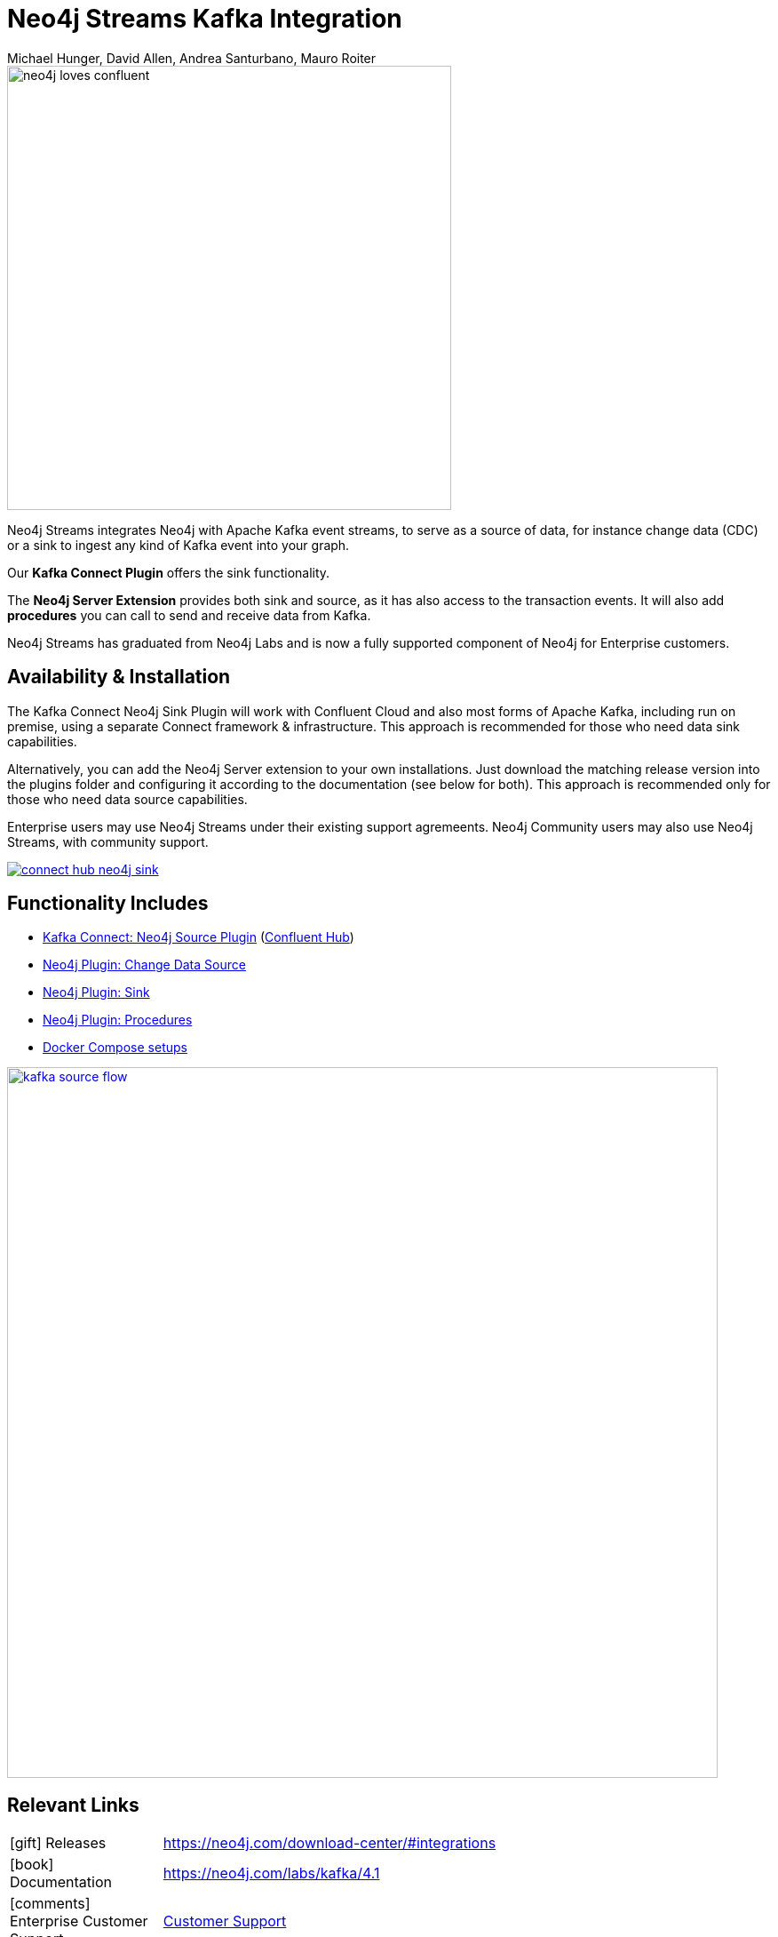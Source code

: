 = Neo4j Streams Kafka Integration
:docs: https://neo4j.com/labs/kafka/4.1
:imagesdir: https://s3.amazonaws.com/dev.assets.neo4j.com/wp-content/uploads
:slug: kafka
:author: Michael Hunger, David Allen, Andrea Santurbano, Mauro Roiter
:category: labs
:tags: apache-kafka, events, extensions, procedures, data-stream
:neo4j-versions: 3.5, 4.0
:excerpt: Neo4j Streams integrates Neo4j with Apache Kafka event streams, to serve as a source of data, for instance change data (CDC) or a sink to ingest any kind of Kafka event into your graph.
:featured-media: labs_beaker
:page-product: Neo4j Streams

image::neo4j-loves-confluent.png[width=500]

Neo4j Streams integrates Neo4j with Apache Kafka event streams, to serve as a source of data, for instance change data (CDC) or a sink to ingest any kind of Kafka event into your graph.

Our *Kafka Connect Plugin* offers the sink functionality.

The *Neo4j Server Extension* provides both sink and source, as it has also access to the transaction events.
It will also add *procedures* you can call to send and receive data from Kafka.

Neo4j Streams has graduated from Neo4j Labs and is now a fully supported component of Neo4j for Enterprise customers.

== Availability & Installation

The Kafka Connect Neo4j Sink Plugin will work with Confluent Cloud and also most forms of Apache Kafka, including run on premise, using a separate Connect framework & infrastructure.  This approach is recommended for those who need data sink capabilities.

Alternatively, you can add the Neo4j Server extension to your own installations.
Just download the matching release version into the plugins folder and configuring it according to the documentation (see below for both).  This approach is recommended only for those who need data source capabilities.

Enterprise users may use Neo4j Streams under their existing support agremeents.  Neo4j Community users may also use Neo4j Streams, with
community support.

image::connect-hub-neo4j-sink.png[link="https://www.confluent.io/connector/kafka-connect-neo4j-sink/"]

== Functionality Includes

* {docs}/kafka-connect/[Kafka Connect: Neo4j Source Plugin^] (https://www.confluent.io/connector/kafka-connect-neo4j-sink/[Confluent Hub^])
* {docs}/producer/[Neo4j Plugin: Change Data Source^]
* {docs}/consumer[Neo4j Plugin: Sink^]
* {docs}/procedures[Neo4j Plugin: Procedures^]
* {docs}/docker[Docker Compose setups^]

image::kafka-source-flow.png[link={docs}/#_neo4j_streams_producer, width=800]

== Relevant Links

[cols="1,4"]
|===
| icon:gift[] Releases | https://neo4j.com/download-center/#integrations
| icon:book[] Documentation | {docs}
| icon:comments[] Enterprise Customer Support | https://support.neo4j.com/hc/en-us[Customer Support]
| icon:comments[] Community Support | https://community.neo4j.com/c/integrations/stream-processing[Neo4j Online Community]
| icon:user[] Authors | Michael Hunger, David Allen and Andrea Santurbano, Mauro Roiter from our partners http://larus-ba.it/neo4j/[Larus BA, Italy^]
| icon:github[] Source | https://github.com/neo4j-contrib/neo4j-streams
| icon:github[] Overview | https://github.com/neo4j-contrib/neo4j-streams/blob/master/readme.adoc
| icon:medkit[] Issues | https://github.com/neo4j-contrib/neo4j-streams/issues

// | icon:book[] Article |
// | icon:play-circle[] Example | A `:play apoc` browser guide shows some of the functionality.
|===

image::kafka-sink-flow.png[link={docs}/#_neo4j_streams_consumer]

== Videos & Tutorials

++++
<iframe width="320" height="180" src="https://www.youtube.com/embed/ncrART5vDfY" frameborder="0" allow="accelerometer; autoplay; encrypted-media; gyroscope; picture-in-picture" allowfullscreen></iframe>
<iframe width="320" height="180" src="https://www.youtube.com/embed/kp6FDGa1QMY" frameborder="0" allow="accelerometer; autoplay; encrypted-media; gyroscope; picture-in-picture" allowfullscreen></iframe>
++++

== Recent Articles

* https://www.buzzsprout.com/186154/1640956[Confluent Podcast: Connecting to Apache Kafka with Neo4j]
* https://www.confluent.io/blog/kafka-graph-visualizations[Confluent Blog: Using Graph Processing for Kafka Stream Visualizations]
* https://www.confluent.io/blog/kafka-connect-neo4j-sink-plugin[Confluent: All About the Kafka Connect Neo4j Sink Plugin^]
* https://medium.com/free-code-camp/how-to-embrace-event-driven-graph-analytics-using-neo4j-and-apache-kafka-474c9f405e06[How to embrace event-driven graph analytics using Neo4j and Apache Kafka^]
* https://medium.com/free-code-camp/how-to-produce-and-consume-data-streams-directly-via-cypher-with-streams-procedures-52cbc5f543f1[How to produce and consume Kafka data streams directly via Cypher with Streams Procedures^]
* https://medium.com/free-code-camp/how-to-ingest-data-into-neo4j-from-a-kafka-stream-a34f574f5655[How to ingest data into Neo4j from a Kafka stream^]
* https://medium.com/free-code-camp/how-to-leverage-neo4j-streams-and-build-a-just-in-time-data-warehouse-64adf290f093[How to leverage Neo4j Streams and build a just-in-time data warehouse with Apache Kafka^]
* https://medium.com/neo4j/a-new-neo4j-integration-with-apache-kafka-6099c14851d2[A New Neo4j Integration with Apache Kafka^]
